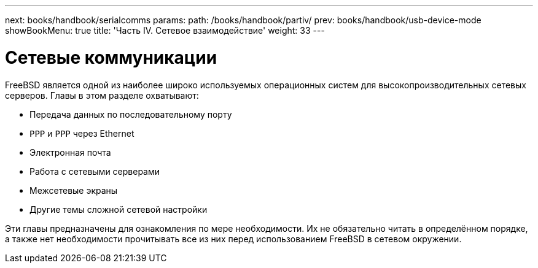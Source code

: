 ---
next: books/handbook/serialcomms
params:
  path: /books/handbook/partiv/
prev: books/handbook/usb-device-mode
showBookMenu: true
title: 'Часть IV. Сетевое взаимодействие'
weight: 33
---

[[network-communication]]
= Сетевые коммуникации

FreeBSD является одной из наиболее широко используемых операционных систем для высокопроизводительных сетевых серверов. Главы в этом разделе охватывают:

* Передача данных по последовательному порту
* `PPP` и `PPP` через Ethernet
* Электронная почта
* Работа с сетевыми серверами
* Межсетевые экраны
* Другие темы сложной сетевой настройки

Эти главы предназначены для ознакомления по мере необходимости. Их не обязательно читать в определённом порядке, а также нет необходимости прочитывать все из них перед использованием FreeBSD в сетевом окружении.
